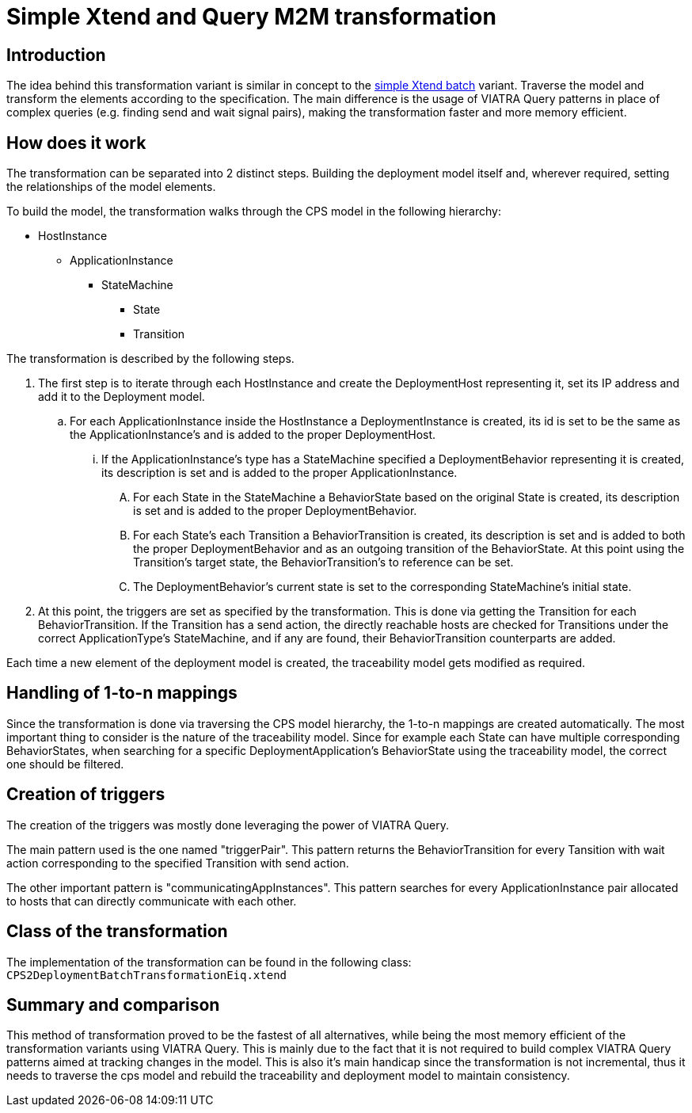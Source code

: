 # Simple Xtend and Query M2M transformation
ifdef::env-github,env-browser[:outfilesuffix: .adoc]
ifndef::rootdir[:rootdir: ./]
ifndef::source-highlighter[:source-highlighter: highlightjs]
ifndef::highlightjsdir[:highlightjsdir: {rootdir}/highlight.js]
ifndef::highlightjs-theme[:highlightjs-theme: tomorrow]
:imagesdir: {rootdir}/images

## Introduction

The idea behind this transformation variant is similar in concept to the <<Simple-and-optimized-Xtend-batch-M2M-transformation#,simple Xtend batch>> variant. Traverse the model and transform the elements according to the specification. The main difference is the usage of VIATRA Query patterns in place of complex queries (e.g. finding send and wait signal pairs), making the transformation faster and more memory efficient.

## How does it work

The transformation can be separated into 2 distinct steps. Building the deployment model itself and, wherever required, setting the relationships of the model elements.

To build the model, the transformation walks through the CPS model in the following hierarchy:

* HostInstance
** ApplicationInstance
*** StateMachine
**** State
**** Transition

The transformation is described by the following steps.

1. The first step is to iterate through each HostInstance and create the DeploymentHost representing it, set its IP address and add it to the Deployment model.
.. For each ApplicationInstance inside the HostInstance a DeploymentInstance is created, its id is set to be the same as the ApplicationInstance's and is added to the proper DeploymentHost.
... If the ApplicationInstance's type has a StateMachine specified a DeploymentBehavior representing it is created,  its description is set and is added to the proper ApplicationInstance.
.... For each State in the StateMachine a BehaviorState based on the original State is created, its description is set and is added to the proper DeploymentBehavior.
.... For each State's each Transition a BehaviorTransition is created, its description is set and is added to both the proper DeploymentBehavior and as an outgoing transition of the BehaviorState. At this point using the Transition's target state, the BehaviorTransition's to reference can be set.
.... The DeploymentBehavior's current state is set to the corresponding StateMachine's initial state.
2. At this point, the triggers are set as specified by the transformation. This is done via getting the Transition for each BehaviorTransition. If the Transition has a send action, the directly reachable hosts are checked for Transitions under the correct ApplicationType's StateMachine, and if any are found, their BehaviorTransition counterparts are added.

Each time a new element of the deployment model is created, the traceability model gets modified as required.

## Handling of 1-to-n mappings

Since the transformation is done via traversing the CPS model hierarchy, the 1-to-n mappings are created automatically. The most important thing to consider is the nature of the traceability model. Since for example each State can have multiple corresponding BehaviorStates, when searching for a specific DeploymentApplication's BehaviorState using the traceability model, the correct one should be filtered.

## Creation of triggers

The creation of the triggers was mostly done leveraging the power of VIATRA Query.

The main pattern used is the one named "triggerPair". This pattern returns the BehaviorTransition for every Tansition with wait action corresponding to the specified Transition with send action.

The other important pattern is "communicatingAppInstances". This pattern searches for every ApplicationInstance pair allocated to hosts that can directly communicate with each other.

## Class of the transformation

The implementation of the transformation can be found in the following class:
`CPS2DeploymentBatchTransformationEiq.xtend`

## Summary and comparison

This method of transformation proved to be the fastest of all alternatives, while being the most memory efficient of the transformation variants using VIATRA Query. This is mainly due to the fact that it is not required to build complex VIATRA Query patterns aimed at tracking changes in the model. This is also it's main handicap since the transformation is not incremental, thus it needs to traverse the cps model and rebuild the traceability and deployment model to maintain consistency.
